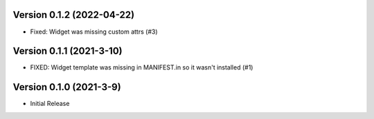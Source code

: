 Version 0.1.2 (2022-04-22)
--------------------------

* Fixed: Widget was missing custom attrs (#3)


Version 0.1.1 (2021-3-10)
--------------------------

* FIXED: Widget template was missing in MANIFEST.in so it
  wasn't installed (#1)

Version 0.1.0 (2021-3-9)
------------------------

* Initial Release

